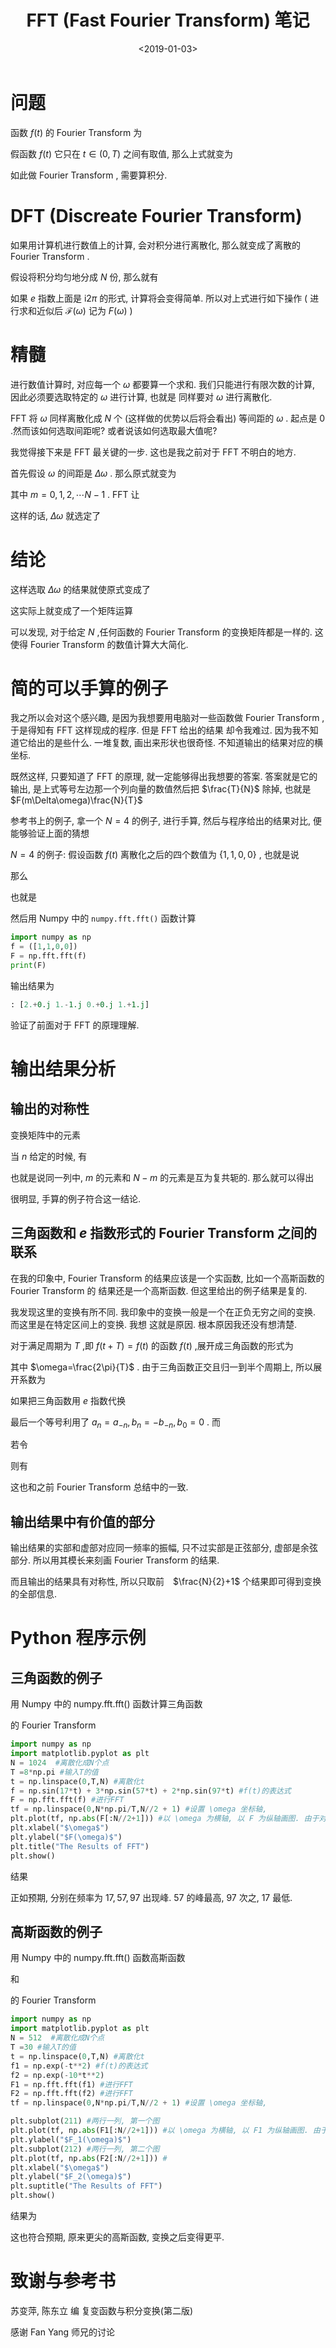 #+TITLE: FFT (Fast Fourier Transform) 笔记
#+DATE: <2019-01-03>
#+CATEGORIES: 专业笔记
#+TAGS: Fourier, 数学, Python, FFT
#+HTML: <!-- toc -->
#+HTML: <!-- more -->
* 问题

函数 $f(t)$ 的 Fourier Transform 为
\begin{align*}
  \mathcal{F}(\omega) = \int_{-\infty} ^{\infty} f(t) e^{-\mathrm{i} \omega t} \mathrm{d}t
\end{align*}
假函数 $f(t)$ 它只在 $t \in (0, T)$ 之间有取值, 那么上式就变为
\begin{align*}
  \mathcal{F}(\omega) = \int_{0} ^{T} f(t) e^{-\mathrm{i} \omega t} \mathrm{d}t
\end{align*}
如此做 Fourier Transform , 需要算积分.

* DFT (Discreate Fourier Transform)

如果用计算机进行数值上的计算, 会对积分进行离散化, 那么就变成了离散的 Fourier Transform .

假设将积分均匀地分成 $N$ 份, 那么就有
\begin{align*}
  \mathcal{F}(\omega) =& \int_{0} ^{T} f(t) e^{-\mathrm{i} \omega t} \mathrm{d}t \\
\approx& \sum_{n=0}^{N-1} f\left( \frac{T}{N}n \right) e^{-\mathrm{i}\omega \frac{T}{N}n} \cdot \frac{T}{N} \\
\end{align*}
如果 $e$ 指数上面是 $\mathrm{i}2\pi$ 的形式, 计算将会变得简单. 所以对上式进行如下操作 ( 进行求和近似后 $\mathcal{F}(\omega)$
 记为 $F(\omega)$ )
\begin{align*}
  F(\omega) =& \sum_{n=0}^{N-1} f\left( \frac{T}{N}n \right) e^{-\mathrm{i}\omega \frac{T}{N}n} \cdot \frac{T}{N} \\
=&\frac{T}{N} \sum_{n=0}^{N-1} f\left( \frac{T}{N}n \right) e^{-\mathrm{i}2\pi \frac{1}{2\pi}\omega \frac{T}{N}n}
\end{align*}

* 精髓

进行数值计算时, 对应每一个 $\omega$ 都要算一个求和. 我们只能进行有限次数的计算, 因此必须要选取特定的 $\omega$ 进行计算, 也就是
同样要对 $\omega$ 进行离散化.

FFT 将 $\omega$ 同样离散化成 $N$ 个 (这样做的优势以后将会看出) 等间距的 $\omega$ . 起点是 $0$ .然而该如何选取间距呢? 或者说该如何选取最大值呢?

我觉得接下来是 FFT 最关键的一步. 这也是我之前对于 FFT 不明白的地方.

首先假设 $\omega$ 的间距是 $\Delta \omega$ . 那么原式就变为
\begin{align*}
  F(m \Delta\omega) = \frac{T}{N} \sum_{n=0}^{N-1} f\left( \frac{T}{N}n \right)
  e^{-\mathrm{i}2\pi \frac{1}{2\pi} m\Delta\omega \frac{T}{N}n}
\end{align*}
其中 $m = 0, 1, 2, \cdots N-1$ . FFT 让
\begin{align*}
 \frac{1}{2\pi}  \Delta \omega T =1
\end{align*}
这样的话, $\Delta \omega$ 就选定了
\begin{align*}
  \Delta \omega = \frac{2\pi}{T}
\end{align*}

* 结论

这样选取 $\Delta\omega$ 的结果就使原式变成了
\begin{align*}
  F(m \Delta\omega) = \frac{T}{N} \sum_{n=0}^{N-1} f\left( \frac{T}{N}n \right)
  e^{-\mathrm{i}\frac{2\pi}{N} m n}
\end{align*}
这实际上就变成了一个矩阵运算
\begin{align*}
  \left(
  \begin{array}{c}
    F (0)\\
    F (\Delta\omega)\\
    F (2\Delta\omega)\\
    F (3\Delta\omega)\\
    \vdots \\
    F ((N-1)\Delta\omega)\\
  \end{array}
 \right)
   =
   \frac{T}{N}
  \left(
  \begin{array}{cccccc}
    1 & 1     &    1   &   1  &  \cdots  &  1 \\
    1    & e^{-\mathrm{i}\frac{2\pi}{N}}     &   e^{-\mathrm{i}\frac{2\pi}{N}\cdot 2}    &   e^{-\mathrm{i}\frac{2\pi}{N}\cdot 3}   &  \cdots  &  e^{-\mathrm{i}\frac{2\pi}{N}\cdot(N-1)}  \\
    1    & e^{-\mathrm{i}\frac{2\pi}{N}\cdot 2}     &   e^{-\mathrm{i}\frac{2\pi}{N}\cdot 2\times 2}    &   e^{-\mathrm{i}\frac{2\pi}{N}\cdot 2\times 3}   &  \cdots  &  e^{-\mathrm{i}\frac{2\pi}{N}\cdot 2\times(N-1)}  \\
    1    & e^{-\mathrm{i}\frac{2\pi}{N}\cdot 3}     &   e^{-\mathrm{i}\frac{2\pi}{N}\cdot 3\times 2}    &   e^{-\mathrm{i}\frac{2\pi}{N}\cdot 3\times 3}   &  \cdots  &  e^{-\mathrm{i}\frac{2\pi}{N}\cdot 3\times(N-1)}  \\
    \vdots    & \vdots     &    \vdots   &   \vdots  &  \ddots  &  \vdots \\
    1    & e^{\mathrm{-i}\frac{2\pi}{N}\cdot (N-1)}     &   e^{-\mathrm{i}\frac{2\pi}{N}\cdot (N-1)\times 2}    &   e^{-\mathrm{i}\frac{2\pi}{N}\cdot (N-1)\times 3}   &  \cdots  &  e^{-\mathrm{i}\frac{2\pi}{N}\cdot (N-1)\times(N-1)}  \\
  \end{array}
 \right)
  \left(
  \begin{array}{c}
    f (0)\\
    f \left( \frac{T}{N} \right)\\
    f \left( 2\frac{T}{N} \right)\\
    f \left( 3\frac{T}{N} \right)\\
    \vdots \\
    f \left( (N-1)\frac{T}{N} \right)\\
  \end{array}
 \right)
\end{align*}
可以发现, 对于给定 $N$ ,任何函数的 Fourier Transform 的变换矩阵都是一样的. 这使得 Fourier Transform  的数值计算大大简化.

* 简的可以手算的例子

我之所以会对这个感兴趣, 是因为我想要用电脑对一些函数做 Fourier Transform ,于是得知有 FFT 这样现成的程序. 但是 FFT 给出的结果
却令我难过. 因为我不知道它给出的是些什么. 一堆复数, 画出来形状也很奇怪. 不知道输出的结果对应的横坐标.

既然这样, 只要知道了 FFT 的原理, 就一定能够得出我想要的答案. 答案就是它的输出, 是上式等号左边那一个列向量的数值然后把 $\frac{T}{N}$
除掉, 也就是 $F(m\Delta\omega)\frac{N}{T}$

参考书上的例子, 拿一个 $N = 4$ 的例子, 进行手算, 然后与程序给出的结果对比, 便能够验证上面的猜想

 $N = 4$ 的例子:
假设函数 $f(t)$ 离散化之后的四个数值为 $\{1, 1, 0, 0\}$ , 也就是说
\begin{align*}
  f\left(\frac{0T}{4}\right) = 1 \\
  f\left(\frac{T}{4}\right) = 1\\
  f\left(\frac{2T}{4}\right) = 0\\
  f\left(\frac{3T}{4}\right) = 0
\end{align*}
那么
\begin{align*}
  \frac{4}{T}F(0\cdot\Delta\omega) &= 1\cdot f\left(\frac{0T}{4}\right) + 1\cdot f\left(\frac{T}{4}\right) + 1\cdot f\left(\frac{2T}{4}\right) + 1\cdot f\left(\frac{3T}{4}\right) \\
                  &= 1\cdot 1 + 1\cdot 1 +1 \cdot 0 + 1\cdot 0\\
                  &= 2\\
  \frac{4}{T}F(1\cdot\Delta\omega) &= 1\cdot f\left(\frac{0T}{4}\right) + e^{-\mathrm{i}\frac{2\pi}{4}}\cdot f\left(\frac{T}{4}\right)
                + e^{-\mathrm{i}\frac{2\pi}{4}\cdot 2}\cdot f\left(\frac{2T}{4}\right) + e^{-\mathrm{i}\frac{2\pi}{4}\cdot 3}\cdot f\left(\frac{3T}{4}\right) \\
                  & =   1\cdot 1 + (-\mathrm{i})\cdot 1 +(-1) \cdot 0 + (\mathrm{i})\cdot 0\\
                  &= 1 - \mathrm{i}\\
  \frac{4}{T}F(2\cdot\Delta\omega) &= 1\cdot f\left(\frac{0T}{4}\right) + e^{-\mathrm{i}\frac{2\pi}{4}\cdot 2}\cdot f\left(\frac{T}{4}\right)
                + e^{-\mathrm{i}\frac{2\pi}{4}\cdot 2\times 2}\cdot f\left(\frac{2T}{4}\right) + e^{-\mathrm{i}\frac{2\pi}{4}\cdot 2\times 3}\cdot f\left(\frac{3T}{4}\right) \\
                  & =   1\cdot 1 + (-1)\cdot 1 +1 \cdot 0 + (-1)\cdot 0\\
                  &= 0\\
  \frac{4}{T}F(3\cdot\Delta\omega) &= 1\cdot f\left(\frac{0T}{4}\right) + e^{-\mathrm{i}\frac{2\pi}{4}\cdot 3}\cdot f\left(\frac{T}{4}\right)
                + e^{-\mathrm{i}\frac{2\pi}{4}\cdot 3\times 2}\cdot f\left(\frac{2T}{4}\right) + e^{-\mathrm{i}\frac{2\pi}{4}\cdot 3\times 3}\cdot f\left(\frac{3T}{4}\right)\\
                  & =   1\cdot 1 + (\mathrm{i})\cdot 1 +( - 1) \cdot 0 + (-\mathrm{i})\cdot 0\\
                  &= 1 + \mathrm{i}
\end{align*}
也就是
\begin{align*}
  \left(
    \begin{array}{c}
       2 \\
       1-i \\
       0 \\
       1+i
    \end{array}
  \right)
  =
  \left(
  \begin{array}{cccc}
    1&1&1&1 \\
    1&-\mathrm{i}&-1&\mathrm{i}\\
    1&-1&1&-1 \\
    1&\mathrm{i}&-1&-\mathrm{i}
  \end{array}
    \right)
  \left(
    \begin{array}{c}
       1 \\
       1 \\
       0 \\
       0
    \end{array}
  \right)\end{align*}
然后用 Numpy 中的 =numpy.fft.fft()= 函数计算
#+begin_src python
import numpy as np
f = ([1,1,0,0])
F = np.fft.fft(f)
print(F)
#+end_src

输出结果为
#+begin_src python
: [2.+0.j 1.-1.j 0.+0.j 1.+1.j]
#+end_src
验证了前面对于 FFT 的原理理解.

* 输出结果分析

** 输出的对称性

变换矩阵中的元素
\begin{align*}
  e^{-\mathrm{i}\frac{2\pi}{N}mn}
\end{align*}
当 $n$ 给定的时候, 有
\begin{align*}
  e^{-\mathrm{i}n \frac{2\pi}{N}(N-m)} = e^{-\mathrm{i}n 2\pi}e^{-\mathrm{i}n \frac{2\pi}{N}(-m)} =  e^{\mathrm{i}n \frac{2\pi}{N}m}
  = \left( e^{-\mathrm{i}n \frac{2\pi}{N}m} \right)^{* }
\end{align*}
也就是说同一列中, $m$ 的元素和 $N-m$ 的元素是互为复共轭的. 那么就可以得出
\begin{align*}
  F(m\Delta\omega) = F^{* }\left((N-m)\Delta\omega\right) \\
  \mid F(m\Delta\omega)\mid = \mid F\left((N-m)\Delta\omega\right)\mid
\end{align*}

很明显, 手算的例子符合这一结论.

** 三角函数和 $e$ 指数形式的 Fourier Transform 之间的联系

在我的印象中, Fourier Transform 的结果应该是一个实函数, 比如一个高斯函数的 Fourier Transform 的
结果还是一个高斯函数. 但这里给出的例子结果是复的.

我发现这里的变换有所不同. 我印象中的变换一般是一个在正负无穷之间的变换. 而这里是在特定区间上的变换. 我想
这就是原因. 根本原因我还没有想清楚.

对于满足周期为 $T$ ,即 $f(t+T) = f(t)$ 的函数 $f(t)$ ,展开成三角函数的形式为

\begin{align*}
  f(t) = \frac{a_0}{2} +\sum_{n=1}^{\infty}\left[ a_n \cos (n\omega t) +b_n \sin(n\omega t) \right]
\end{align*}
其中 $\omega=\frac{2\pi}{T}$ . 由于三角函数正交且归一到半个周期上, 所以展开系数为
\begin{align*}
  a_n = \frac{2}{T} \int_{0}^{T} f(t)\cos (n\omega t) \mathrm{d} t \\
  b_n = \frac{2}{T} \int_{0}^{T} f(t)\sin (n\omega t) \mathrm{d} t
\end{align*}

如果把三角函数用 $e$ 指数代换
\begin{align*}
  f(t) =& \frac{a_0}{2} +\sum_{n=1}^{\infty}\left[ a_n \frac{e^{\mathrm{i}n\omega t} + e^{-\mathrm{i}n\omega t}}{2}
   +b_n \frac{e^{\mathrm{i}n\omega t} - e^{-\mathrm{i}n\omega t}}{2\mathrm{i}}
   \right] \\
      =& \frac{a_0}{2} +\sum_{n=1}^{\infty}\left[
       e^{\mathrm{i}n\omega t} \frac{a_n-\mathrm{i}b_n}{2} +e^{-\mathrm{i}n\omega t} \frac{a_n +\mathrm{i}b_n}{2}
   \right] \\
      =& \sum_{n =-\infty}^{\infty}e^{\mathrm{i}n\omega t} \frac{a_n -\mathrm{i}b_n}{2}
\end{align*}
最后一个等号利用了 $a_n = a_{-n}, b_n = -b_{-n}, b_0 = 0$ .
而
\begin{align*}
  \frac{a_n -\mathrm{i}b_n}{2} =& \frac{2}{T} \int_{0}^{T} f(t)\frac{\cos (n\omega t) - \mathrm{i}\sin(n\omega t)}{2} \mathrm{d} t \\
                   =& \frac{1}{T} \int_{0}^{T} f(t)e^{-\mathrm{i}n\omega t} \mathrm{d} t
\end{align*}
若令
\begin{align*}
  \frac{a_n - \mathrm{i}b_n}{2}T = \mathcal{F}_n
\end{align*}
则有
\begin{align*}
  \mathcal{F}_n = & \int_{0} ^{T} f(t) e^{-\mathrm{i} n \omega t} \mathrm{d}t \\
  f(t) = & \frac{1}{T} \sum_{n=-\infty}^{\infty} \mathcal{F}_n e^{\mathrm{i}n\omega t}
\end{align*}
这也和之前 Fourier Transform 总结中的一致.

** 输出结果中有价值的部分

输出结果的实部和虚部对应同一频率的振幅, 只不过实部是正弦部分, 虚部是余弦部分. 所以用其模长来刻画 Fourier Transform 的结果.

而且输出的结果具有对称性, 所以只取前　$\frac{N}{2}+1$ 个结果即可得到变换的全部信息.

* Python 程序示例

** 三角函数的例子

用 Numpy 中的 numpy.fft.fft() 函数计算三角函数
\begin{align*}
  f(t) = \sin(17t) +3 \sin (57t) + 2 \sin(97t)
\end{align*}
的 Fourier Transform

#+begin_src python
import numpy as np
import matplotlib.pyplot as plt
N = 1024  #离散化成N个点
T =8*np.pi #输入T的值
t = np.linspace(0,T,N) #离散化t
f = np.sin(17*t) + 3*np.sin(57*t) + 2*np.sin(97*t) #f(t)的表达式
F = np.fft.fft(f) #进行FFT
tf = np.linspace(0,N*np.pi/T,N//2 + 1) #设置 \omega 坐标轴,
plt.plot(tf, np.abs(F[:N//2+1])) #以 \omega 为横轴, 以 F 为纵轴画图. 由于对称性只取前(N/2+1 个点)
plt.xlabel("$\omega$")
plt.ylabel("$F(\omega)$")
plt.title("The Results of FFT")
plt.show()
#+end_src

结果

[[file:./2019-01-03-physics-FFT(Fast Fourier Transformation)笔记/sin.png]]

正如预期, 分别在频率为 $17, 57, 97$ 出现峰. $57$ 的峰最高, $97$ 次之, $17$ 最低.

** 高斯函数的例子

用 Numpy 中的 numpy.fft.fft() 函数高斯函数
\begin{align*}
  f_1(t) = e^{-t^{2}}
\end{align*}
和
\begin{align*}
  f_2(t) = e^{-10t^{2}}
\end{align*}
的 Fourier Transform

#+begin_src python
import numpy as np
import matplotlib.pyplot as plt
N = 512  #离散化成N个点
T =30 #输入T的值
t = np.linspace(0,T,N) #离散化t
f1 = np.exp(-t**2) #f(t)的表达式
f2 = np.exp(-10*t**2)
F1 = np.fft.fft(f1) #进行FFT
F2 = np.fft.fft(f2) #进行FFT
tf = np.linspace(0,N*np.pi/T,N//2 + 1) #设置 \omega 坐标轴,

plt.subplot(211) #两行一列, 第一个图
plt.plot(tf, np.abs(F1[:N//2+1])) #以 \omega 为横轴, 以 F1 为纵轴画图. 由于对称性只取前(N/2+1 个点)
plt.ylabel("$F_1(\omega)$")
plt.subplot(212) #两行一列, 第二个图
plt.plot(tf, np.abs(F2[:N//2+1])) #
plt.xlabel("$\omega$")
plt.ylabel("$F_2(\omega)$")
plt.suptitle("The Results of FFT")
plt.show()
#+end_src

结果为
[[file:./2019-01-03-physics-FFT(Fast Fourier Transformation)笔记/gau.png]]

这也符合预期, 原来更尖的高斯函数, 变换之后变得更平.

* 致谢与参考书

苏变萍, 陈东立 编 复变函数与积分变换(第二版)

感谢 Fan Yang 师兄的讨论
